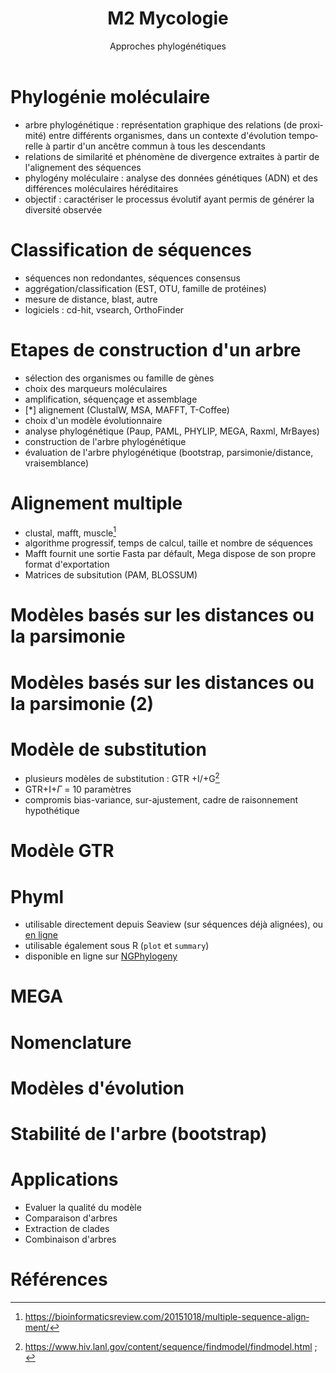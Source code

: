 #+TITLE: M2 Mycologie
#+SUBTITLE: Approches phylogénétiques
#+DATE:
#+LANGUAGE: fr

* Phylogénie moléculaire

- arbre phylogénétique : représentation graphique des relations (de proximité) entre différents organismes, dans un contexte d'évolution temporelle à partir d'un ancêtre commun à tous les descendants
- relations de similarité et phénomène de divergence extraites à partir de l'alignement des séquences
- phylogény moléculaire : analyse des données génétiques (ADN) et des différences moléculaires héréditaires
- objectif : caractériser le processus évolutif ayant permis de générer la diversité observée \cite{kelchner-2006-model-use-phylog,yang-2012-molec}

* Classification de séquences

- séquences non redondantes, séquences consensus
- aggrégation/classification (EST, OTU, famille de protéines)
- mesure de distance, blast, autre
- logiciels : cd-hit, vsearch, OrthoFinder

* Etapes de construction d'un arbre

- sélection des organismes ou famille de gènes
- choix des marqueurs moléculaires
- amplification, séquençage et assemblage
- [*] alignement (ClustalW, MSA, MAFFT, T-Coffee)
- choix d'un modèle évolutionnaire
- analyse phylogénétique (Paup, PAML, PHYLIP, MEGA, Raxml, MrBayes)
- construction de l'arbre phylogénétique
- évaluation de l'arbre phylogénétique (bootstrap, parsimonie/distance, vraisemblance)

* Alignement multiple

- clustal, mafft, muscle[fn::[[https://bioinformaticsreview.com/20151018/multiple-sequence-alignment/]]]
- algorithme progressif, temps de calcul, taille et nombre de séquences
- Mafft fournit une sortie Fasta par défault, Mega dispose de son propre format d'exportation
- Matrices de subsitution (PAM, BLOSSUM)

* Modèles basés sur les distances ou la parsimonie

[[./p/img-tree-upmga.png]]

* Modèles basés sur les distances ou la parsimonie (2)

[[./p/img-tree-parsimony.png]]

* Modèle de substitution

- plusieurs modèles de substitution : GTR +I/+G[fn::[[https://www.hiv.lanl.gov/content/sequence/findmodel/findmodel.html]] ; \cite{posada-1998-modeltest-testing-dna}]
- GTR+I+$\Gamma$ = 10 paramètres
- compromis bias-variance, sur-ajustement, cadre de raisonnement hypothétique

* Modèle GTR

[[./p/img-gtr-model.png]]

* Phyml

- utilisable directement depuis Seaview (sur séquences déjà alignées), ou [[http://www.atgc-montpellier.fr/phyml/][en ligne]]
- utilisable également sous R (=plot= et =summary=)
- disponible en ligne sur [[https://ngphylogeny.fr/][NGPhylogeny]]

* MEGA

[[./p/img-mega-ml.png]]

* Nomenclature

[[./p/img-tree-nomenclature.png]]

* Modèles d'évolution \cite{kelchner-2006-model-use-phylog}

[[./p/img-usual-models.jpg]]

* Stabilité de l'arbre (bootstrap)

[[./p/img-tree-bootstrap.png]]

* Applications

- Evaluer la qualité du modèle
- Comparaison d'arbres
- Extraction de clades
- Combinaison d'arbres

* Références
:PROPERTIES:
:BEAMER_opt: allowframebreaks,label=
:END:

#+LATEX: \printbibliography[heading=none]
